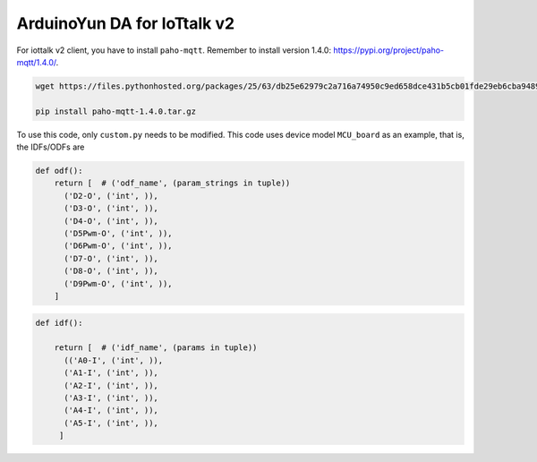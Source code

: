 ArduinoYun DA for IoTtalk v2
============================
For iottalk v2 client, you have to install ``paho-mqtt``. Remember to install version 1.4.0: https://pypi.org/project/paho-mqtt/1.4.0/.

.. code-block:: 

    wget https://files.pythonhosted.org/packages/25/63/db25e62979c2a716a74950c9ed658dce431b5cb01fde29eb6cba9489a904/paho-mqtt-1.4.0.tar.gz
    
    pip install paho-mqtt-1.4.0.tar.gz


To use this code, only ``custom.py`` needs to be modified.
This code uses device model ``MCU_board`` as an example, that is, the IDFs/ODFs are

.. code-block:: python

    def odf():
        return [  # ('odf_name', (param_strings in tuple))
          ('D2-O', ('int', )),
          ('D3-O', ('int', )),
          ('D4-O', ('int', )),
          ('D5Pwm-O', ('int', )),
          ('D6Pwm-O', ('int', )),
          ('D7-O', ('int', )),
          ('D8-O', ('int', )),
          ('D9Pwm-O', ('int', )),
        ]

.. code-block:: python

    def idf():

        return [  # ('idf_name', (params in tuple))
          (('A0-I', ('int', )),
          ('A1-I', ('int', )),
          ('A2-I', ('int', )),
          ('A3-I', ('int', )),
          ('A4-I', ('int', )),
          ('A5-I', ('int', )),
         ]
